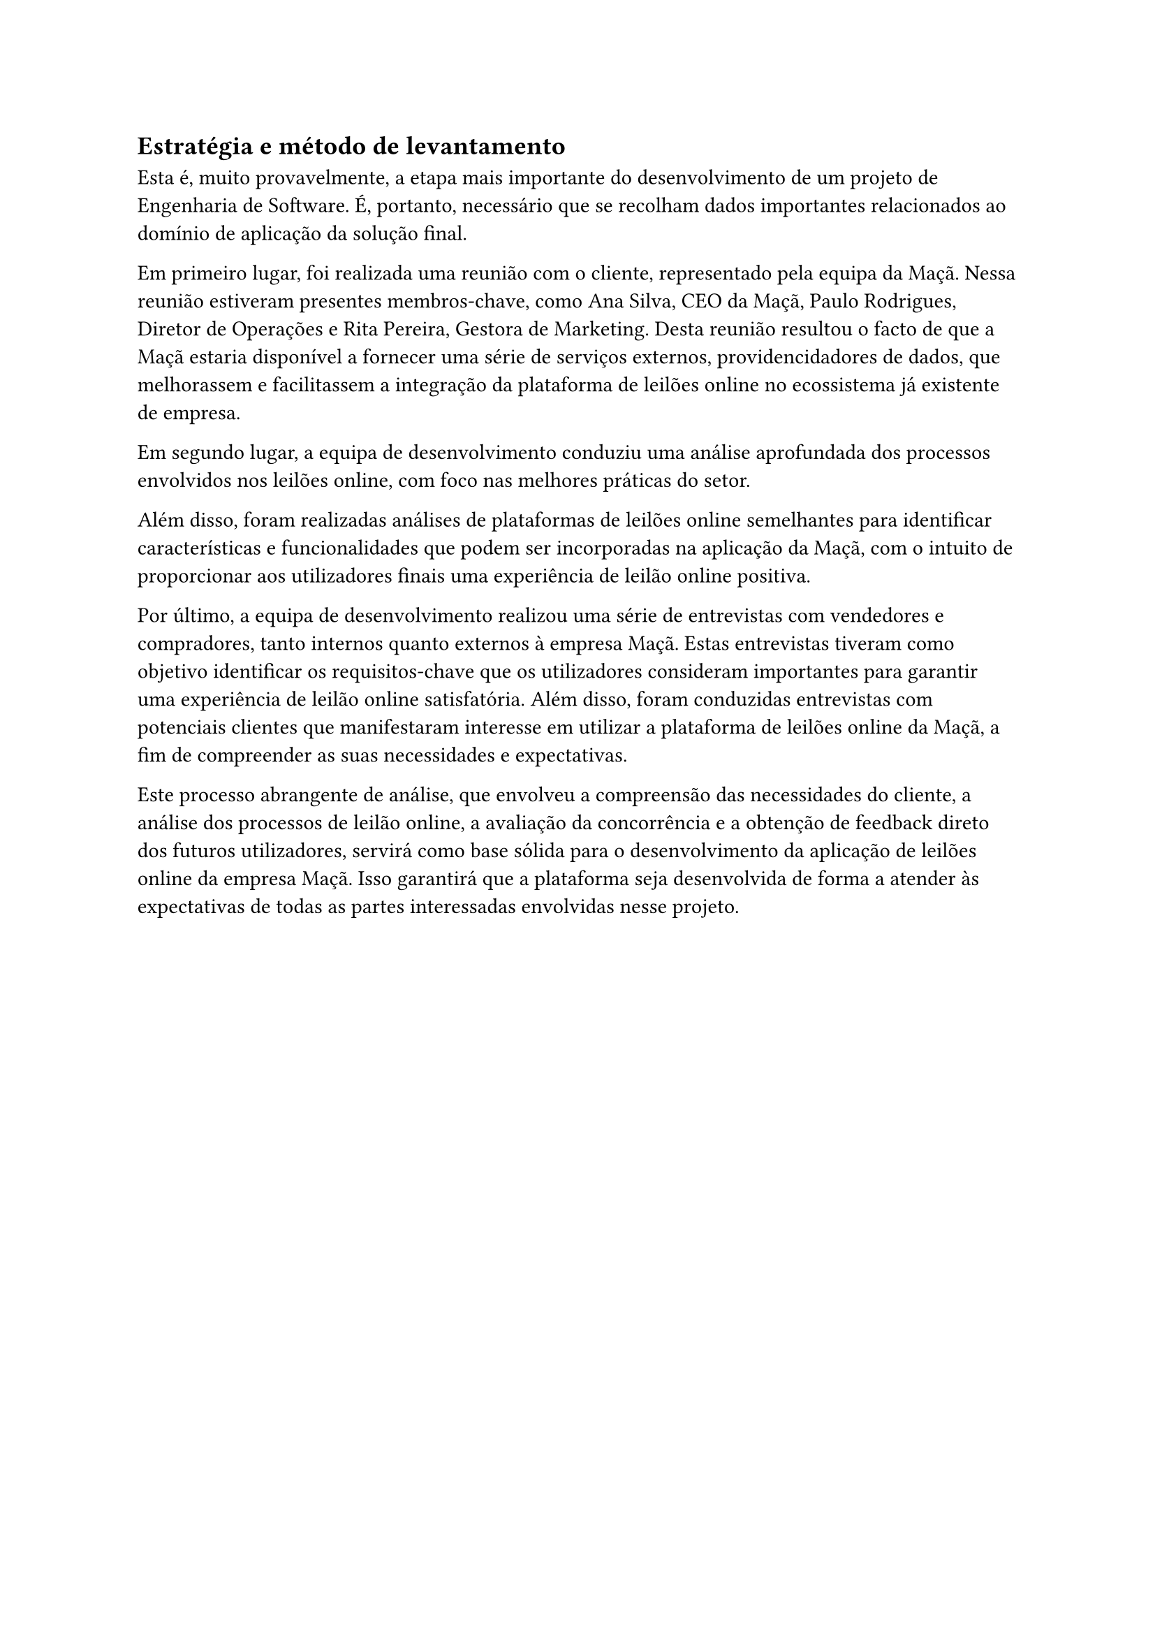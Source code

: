 == Estratégia e método de levantamento

Esta é, muito provavelmente, a etapa mais importante do desenvolvimento de um projeto de Engenharia de Software. É, portanto, necessário que se recolham dados importantes relacionados ao domínio de aplicação da solução final.

Em primeiro lugar, foi realizada uma reunião com o cliente, representado pela equipa da Maçã. Nessa reunião estiveram presentes membros-chave, como Ana Silva, CEO da Maçã, Paulo Rodrigues, Diretor de Operações e Rita Pereira, Gestora de Marketing. Desta reunião resultou o facto de que a Maçã estaria disponível a fornecer uma série de serviços externos, providencidadores de dados, que melhorassem e facilitassem a integração da plataforma de leilões online no ecossistema já existente de empresa.

Em segundo lugar, a equipa de desenvolvimento conduziu uma análise aprofundada dos processos envolvidos nos leilões online, com foco nas melhores práticas do setor.

Além disso, foram realizadas análises de plataformas de leilões online semelhantes para identificar características e funcionalidades que podem ser incorporadas na aplicação da Maçã, com o intuito de proporcionar aos utilizadores finais uma experiência de leilão online positiva.

Por último, a equipa de desenvolvimento realizou uma série de entrevistas com vendedores e compradores, tanto internos quanto externos à empresa Maçã. Estas entrevistas tiveram como objetivo identificar os requisitos-chave que os utilizadores consideram importantes para garantir uma experiência de leilão online satisfatória. Além disso, foram conduzidas entrevistas com potenciais clientes que manifestaram interesse em utilizar a plataforma de leilões online da Maçã, a fim de compreender as suas necessidades e expectativas.

Este processo abrangente de análise, que envolveu a compreensão das necessidades do cliente, a análise dos processos de leilão online, a avaliação da concorrência e a obtenção de feedback direto dos futuros utilizadores, servirá como base sólida para o desenvolvimento da aplicação de leilões online da empresa Maçã. Isso garantirá que a plataforma seja desenvolvida de forma a atender às expectativas de todas as partes interessadas envolvidas nesse projeto.
